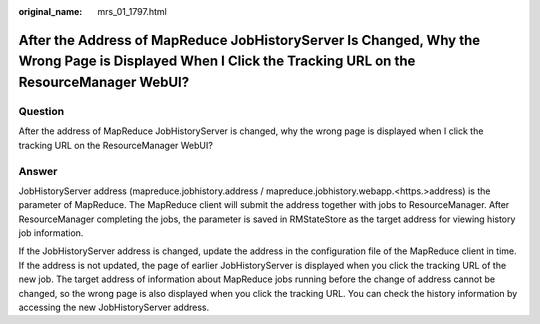:original_name: mrs_01_1797.html

.. _mrs_01_1797:

After the Address of MapReduce JobHistoryServer Is Changed, Why the Wrong Page is Displayed When I Click the Tracking URL on the ResourceManager WebUI?
=======================================================================================================================================================

Question
--------

After the address of MapReduce JobHistoryServer is changed, why the wrong page is displayed when I click the tracking URL on the ResourceManager WebUI?

Answer
------

JobHistoryServer address (mapreduce.jobhistory.address / mapreduce.jobhistory.webapp.<https.>address) is the parameter of MapReduce. The MapReduce client will submit the address together with jobs to ResourceManager. After ResourceManager completing the jobs, the parameter is saved in RMStateStore as the target address for viewing history job information.

If the JobHistoryServer address is changed, update the address in the configuration file of the MapReduce client in time. If the address is not updated, the page of earlier JobHistoryServer is displayed when you click the tracking URL of the new job. The target address of information about MapReduce jobs running before the change of address cannot be changed, so the wrong page is also displayed when you click the tracking URL. You can check the history information by accessing the new JobHistoryServer address.
